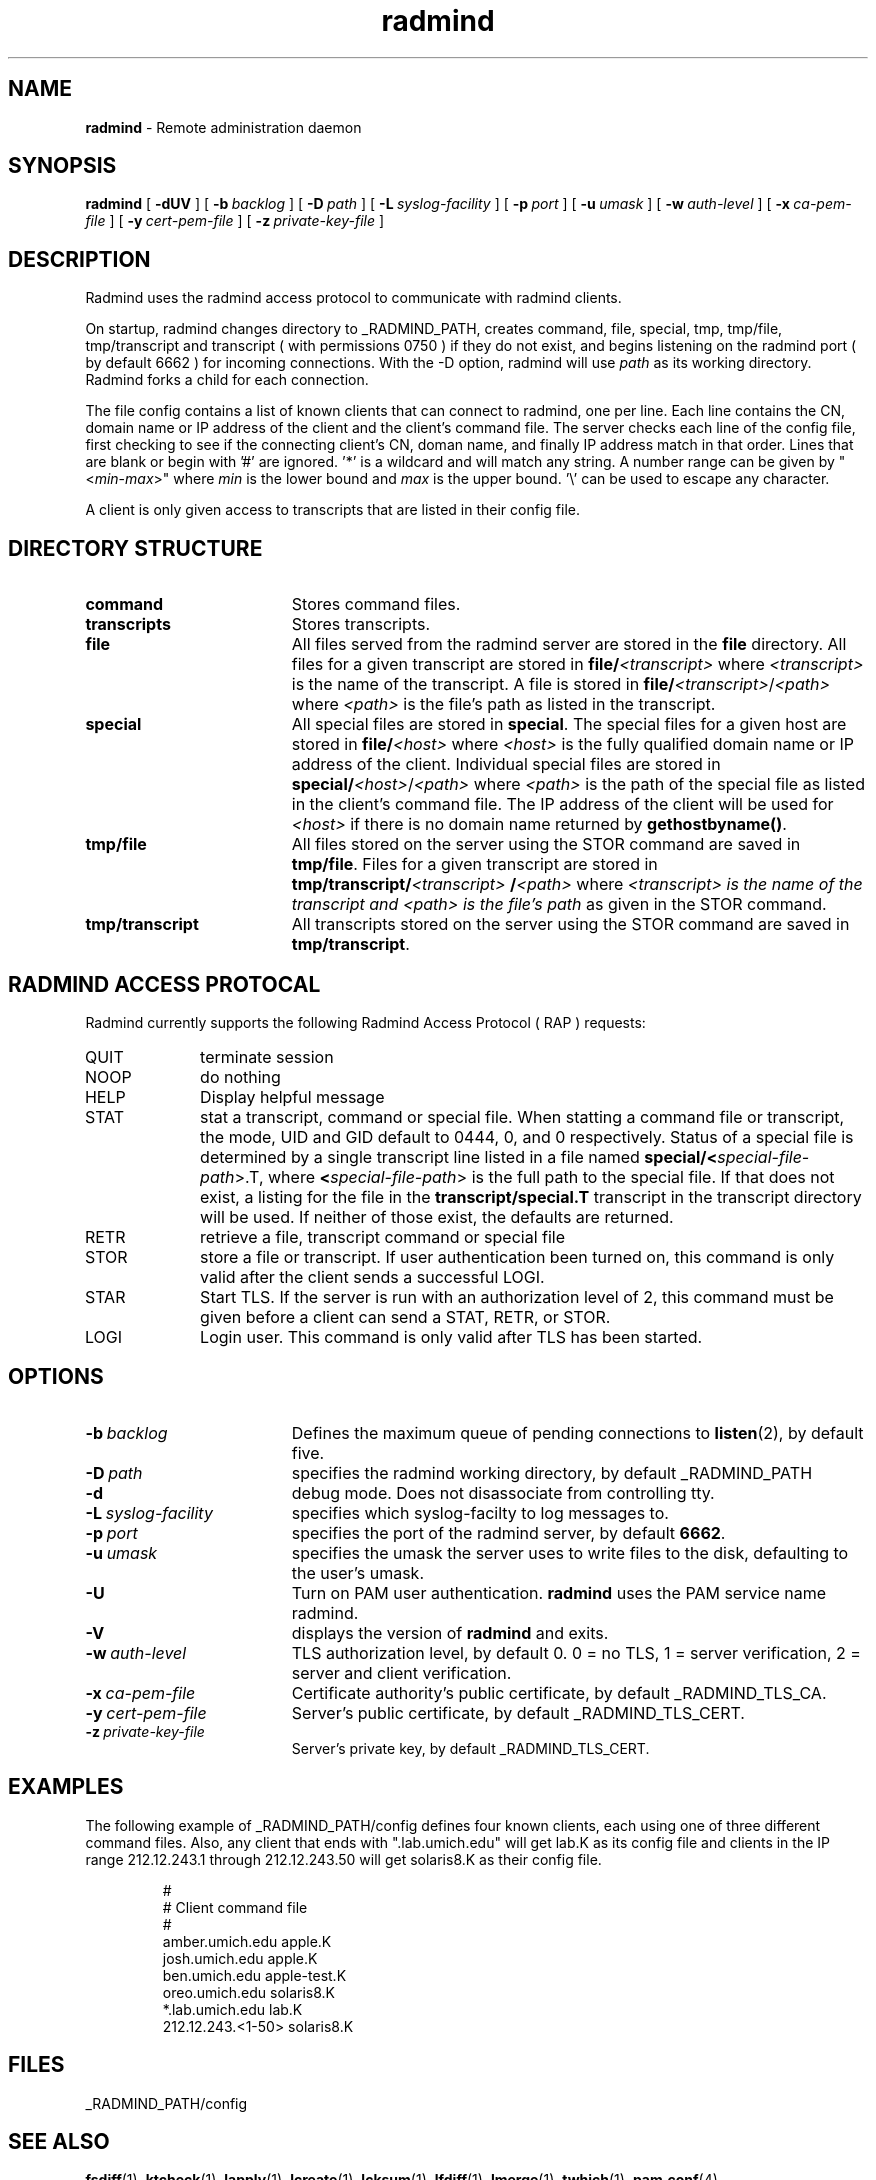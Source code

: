 .TH radmind "8" "October 2002" "RSUG" "System Manager's Manual"
.SH NAME
.B radmind
\- Remote administration daemon
.SH SYNOPSIS
.B radmind
[
.B \-dUV
] [
.BI \-b\  backlog
] [
.BI \-D\  path
] [
.BI \-L\  syslog-facility
] [
.BI \-p\  port
] [
.BI \-u\  umask 
] [
.BI \-w\  auth-level
] [
.BI \-x\  ca-pem-file
] [
.BI \-y\  cert-pem-file
] [ 
.BI \-z\  private-key-file
]
.sp
.SH DESCRIPTION
Radmind uses the radmind access protocol to communicate with radmind
clients.
.sp
On startup, radmind changes directory to _RADMIND_PATH, creates
command, file, special, tmp, tmp/file, tmp/transcript and
transcript ( with permissions 0750 ) if they do not
exist, and begins listening on the radmind port ( by default 6662 ) for
incoming connections.
With the
-D option, radmind will use
.I path
as its working directory.
Radmind forks a child for each connection.
.sp
The file config contains a list of known clients that
can connect to radmind, one per line.  Each line contains the
CN, domain name or IP address of the client and the client's
command file.  The server checks each line of the config file, first
checking to see if the connecting client's CN, doman name, and 
finally IP address match in that order.
Lines that are blank or begin with '#' are ignored.  '*' is a wildcard and
will match any string.  A number range can be given 
by "<\c
.IR min -\c
.IR max >"
where 
.I min
is the lower bound and
.I max
is the upper bound.  '\\'
can be used to escape any character. 
.sp
A client is only given access to transcripts that are listed in their config
file.
.sp
.SH DIRECTORY STRUCTURE
.TP 19
.B command
Stores command files.
.TP 19
.B transcripts 
Stores transcripts.
.TP 19
.B file
All files served from the radmind server are stored in the
.B file
directory.
All files for a given transcript are stored in
.BI file/ <transcript>
where
.I <transcript>
is the name of the transcript.  A file is stored in
.BI file/ <transcript>\c
.RI / <path>
where
.I <path>
is the file's path as listed in the transcript.
.TP 19
.B special
All special files are stored in
.BR special .
The special files for a given host are stored in
.BI file/ <host>
where
.I <host>
is the fully qualified domain name or IP address of the client.
Individual special files are stored in
.BI special/ <host>\c
.RI / <path>
where
.I <path>
is the path of the special file as listed in the client's
command file.
The IP address of the client will be used for
.I <host>
if there
is no domain name returned by
.BR gethostbyname() .
.TP 19
.B tmp/file
All files stored on the server using the STOR command are saved in
.BR tmp/file .
Files for a given transcript are stored in
.BI tmp/transcript/ <transcript>
.BI / <path>
where
.I <transcript> is the name of the transcript and
.I <path> is the file's path
as given in the STOR command.
.TP 19
.B tmp/transcript
All transcripts stored on the server using the STOR command are saved in
.BR tmp/transcript .
.sp
.SH RADMIND ACCESS PROTOCAL
Radmind currently supports the following Radmind Access Protocol ( RAP )
requests:
.sp
.TP 10
QUIT
terminate session
.TP 10
NOOP
do nothing
.TP 10
HELP
Display helpful message
.TP 10
STAT
stat a transcript, command or special file.  When statting a command file or
transcript, the mode, UID and GID default to 0444, 0, and 0 respectively.
Status of a special file is determined by a single transcript line listed
in a file named 
.BI  special/< special-file-path\c
>.T, where
.BI < special-file-path\c
> is the full
path to the special file.  If that does not exist, a listing for the file 
in the
.B transcript/special.T
transcript in the transcript directory will be used.
If neither of those exist, the defaults are returned.
.TP 10
RETR
retrieve a file, transcript command or special file
.TP 10
STOR
store a file or transcript.  If user authentication been
turned on,
this command is only valid after the client sends a successful LOGI.
.TP 10
STAR
Start TLS.  If the server is run with an authorization level of 2, this
command must be given before a client can send a STAT, RETR, or STOR.
.TP 10
LOGI
Login user.  This command is only valid after TLS has been
started. 
.sp
.SH OPTIONS
.TP 19
.BI \-b\  backlog
Defines the maximum queue of pending connections to
.BR listen (2),
by default five.
.TP 19
.BI \-D\  path
specifies the radmind working directory, by default _RADMIND_PATH
.TP 19
.B \-d
debug mode. Does not disassociate from controlling tty.
.TP 19
.BI \-L\  syslog-facility
specifies which syslog-facilty to log messages to.
.TP 19
.BI \-p\  port 
specifies the port of the radmind server, by default
.BR 6662 .
.TP 19
.BI \-u\  umask
specifies the umask the server uses to write files to the disk, defaulting
to the user's umask.
.TP 19
.B \-U
Turn on PAM user authentication.
.B radmind
uses the PAM service name radmind.
.TP 19
.B \-V
displays the version of 
.B  radmind
and exits.
.TP 19
.BI \-w\  auth-level
TLS authorization level, by default 0.
0 = no TLS, 1 = server verification, 2 = server and client verification.
.TP 19
.BI \-x\  ca-pem-file
Certificate authority's public certificate, by default _RADMIND_TLS_CA.
.TP 19
.BI \-y\  cert-pem-file
Server's public certificate, by default _RADMIND_TLS_CERT.
.TP 19
.BI \-z\  private-key-file
Server's private key, by default _RADMIND_TLS_CERT.
.sp
.SH EXAMPLES
The following example of _RADMIND_PATH/config defines four known clients,
each using one of three different command files.  Also, any client that ends
with ".lab.umich.edu" will get lab.K as its config file and clients
in the IP range 212.12.243.1 through 212.12.243.50 will get solaris8.K as their 
config file.
.sp
.RS
.nf
#
# Client               command file
#
amber.umich.edu        apple.K
josh.umich.edu         apple.K
ben.umich.edu          apple-test.K
oreo.umich.edu         solaris8.K
*.lab.umich.edu        lab.K
212.12.243.<1-50>      solaris8.K
.fi
.RE
.LP
.sp
.SH FILES
_RADMIND_PATH/config
.sp
.SH SEE ALSO
.BR fsdiff (1),
.BR ktcheck (1),
.BR lapply (1),
.BR lcreate (1),
.BR lcksum (1),
.BR lfdiff (1),
.BR lmerge (1),
.BR twhich (1),
.BR pam.conf (4).
.sp
Also see the three
.B Linux-PAM
Guides, for
.B System
.BR administrators ,
.B module
.BR developers ,
and
.B application
.BR developers .
